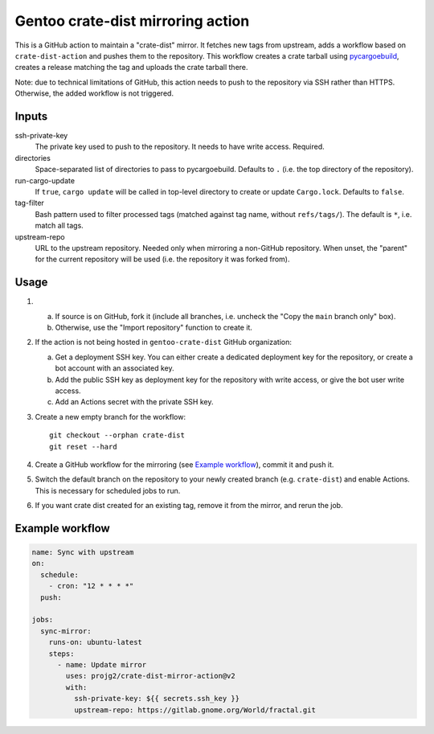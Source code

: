 ==================================
Gentoo crate-dist mirroring action
==================================

This is a GitHub action to maintain a "crate-dist" mirror. It fetches
new tags from upstream, adds a workflow based on ``crate-dist-action``
and pushes them to the repository. This workflow creates a crate tarball
using pycargoebuild_, creates a release matching the tag and uploads
the crate tarball there.

Note: due to technical limitations of GitHub, this action needs to push
to the repository via SSH rather than HTTPS. Otherwise, the added
workflow is not triggered.

.. _pycargoebuild: https://github.com/projg2/pycargoebuild/


Inputs
------

ssh-private-key
  The private key used to push to the repository. It needs to have write
  access. Required.

directories
  Space-separated list of directories to pass to pycargoebuild.
  Defaults to ``.`` (i.e. the top directory of the repository).

run-cargo-update
  If ``true``, ``cargo update`` will be called in top-level directory
  to create or update ``Cargo.lock``.  Defaults to ``false``.

tag-filter
  Bash pattern used to filter processed tags (matched against tag name,
  without ``refs/tags/``).  The default is ``*``, i.e. match all tags.

upstream-repo
  URL to the upstream repository. Needed only when mirroring a non-GitHub
  repository. When unset, the "parent" for the current repository will
  be used (i.e. the repository it was forked from).


Usage
-----

1. a. If source is on GitHub, fork it (include all branches, i.e. uncheck
      the "Copy the ``main`` branch only" box).

   b. Otherwise, use the "Import repository" function to create it.

2. If the action is not being hosted in ``gentoo-crate-dist`` GitHub
   organization:

   a. Get a deployment SSH key. You can either create a dedicated deployment
      key for the repository, or create a bot account with an associated key.

   b. Add the public SSH key as deployment key for the repository with write
      access, or give the bot user write access.

   c. Add an Actions secret with the private SSH key.

3. Create a new empty branch for the workflow::

       git checkout --orphan crate-dist
       git reset --hard

4. Create a GitHub workflow for the mirroring (see `Example workflow`_),
   commit it and push it.

5. Switch the default branch on the repository to your newly created branch
   (e.g. ``crate-dist``) and enable Actions.  This is necessary for scheduled
   jobs to run.

6. If you want crate dist created for an existing tag, remove it from
   the mirror, and rerun the job.


Example workflow
----------------

.. code-block:: yaml

    name: Sync with upstream
    on:
      schedule:
        - cron: "12 * * * *"
      push:

    jobs:
      sync-mirror:
        runs-on: ubuntu-latest
        steps:
          - name: Update mirror
            uses: projg2/crate-dist-mirror-action@v2
            with:
              ssh-private-key: ${{ secrets.ssh_key }}
              upstream-repo: https://gitlab.gnome.org/World/fractal.git
